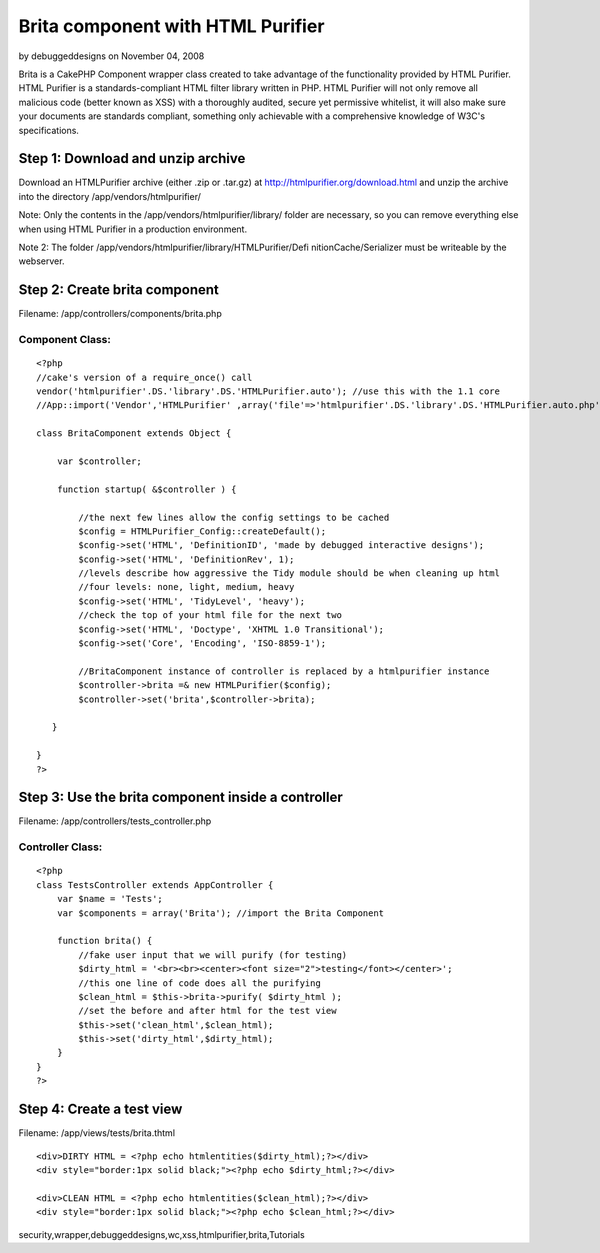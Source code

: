 Brita component with HTML Purifier
==================================

by debuggeddesigns on November 04, 2008

Brita is a CakePHP Component wrapper class created to take advantage
of the functionality provided by HTML Purifier. HTML Purifier is a
standards-compliant HTML filter library written in PHP. HTML Purifier
will not only remove all malicious code (better known as XSS) with a
thoroughly audited, secure yet permissive whitelist, it will also make
sure your documents are standards compliant, something only achievable
with a comprehensive knowledge of W3C's specifications.


Step 1: Download and unzip archive
~~~~~~~~~~~~~~~~~~~~~~~~~~~~~~~~~~
Download an HTMLPurifier archive (either .zip or .tar.gz) at
`http://htmlpurifier.org/download.html`_ and unzip the archive into
the directory /app/vendors/htmlpurifier/

Note: Only the contents in the /app/vendors/htmlpurifier/library/
folder are necessary, so you can remove everything else when using
HTML Purifier in a production environment.

Note 2: The folder /app/vendors/htmlpurifier/library/HTMLPurifier/Defi
nitionCache/Serializer must be writeable by the webserver.



Step 2: Create brita component
~~~~~~~~~~~~~~~~~~~~~~~~~~~~~~
Filename: /app/controllers/components/brita.php

Component Class:
````````````````

::

    <?php 
    //cake's version of a require_once() call
    vendor('htmlpurifier'.DS.'library'.DS.'HTMLPurifier.auto'); //use this with the 1.1 core
    //App::import('Vendor','HTMLPurifier' ,array('file'=>'htmlpurifier'.DS.'library'.DS.'HTMLPurifier.auto.php')); //use this with the 1.2 core
    
    class BritaComponent extends Object {
    
        var $controller;
    
        function startup( &$controller ) {
    
            //the next few lines allow the config settings to be cached
            $config = HTMLPurifier_Config::createDefault();
            $config->set('HTML', 'DefinitionID', 'made by debugged interactive designs');
            $config->set('HTML', 'DefinitionRev', 1);
            //levels describe how aggressive the Tidy module should be when cleaning up html
            //four levels: none, light, medium, heavy
            $config->set('HTML', 'TidyLevel', 'heavy');
            //check the top of your html file for the next two
            $config->set('HTML', 'Doctype', 'XHTML 1.0 Transitional');
            $config->set('Core', 'Encoding', 'ISO-8859-1');
            
            //BritaComponent instance of controller is replaced by a htmlpurifier instance
            $controller->brita =& new HTMLPurifier($config);
            $controller->set('brita',$controller->brita);
    
       }
       
    }
    ?>



Step 3: Use the brita component inside a controller
~~~~~~~~~~~~~~~~~~~~~~~~~~~~~~~~~~~~~~~~~~~~~~~~~~~
Filename: /app/controllers/tests_controller.php

Controller Class:
`````````````````

::

    <?php 
    class TestsController extends AppController {
        var $name = 'Tests';
        var $components = array('Brita'); //import the Brita Component
           
        function brita() {
            //fake user input that we will purify (for testing)
            $dirty_html = '<br><br><center><font size="2">testing</font></center>';
            //this one line of code does all the purifying
            $clean_html = $this->brita->purify( $dirty_html );
            //set the before and after html for the test view
            $this->set('clean_html',$clean_html);
            $this->set('dirty_html',$dirty_html);
        }   
    }
    ?>



Step 4: Create a test view
~~~~~~~~~~~~~~~~~~~~~~~~~~
Filename: /app/views/tests/brita.thtml

::

    
    <div>DIRTY HTML = <?php echo htmlentities($dirty_html);?></div>
    <div style="border:1px solid black;"><?php echo $dirty_html;?></div>
    
    <div>CLEAN HTML = <?php echo htmlentities($clean_html);?></div>
    <div style="border:1px solid black;"><?php echo $clean_html;?></div> 



.. _http://htmlpurifier.org/download.html: http://htmlpurifier.org/download.html

.. author:: debuggeddesigns
.. categories:: articles, tutorials
.. tags::
security,wrapper,debuggeddesigns,wc,xss,htmlpurifier,brita,Tutorials

